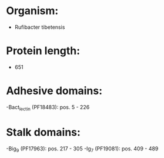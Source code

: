 * Organism:
- Rufibacter tibetensis
* Protein length:
- 651
* Adhesive domains:
-Bact_lectin (PF18483): pos. 5 - 226
* Stalk domains:
-Big_9 (PF17963): pos. 217 - 305
-Ig_7 (PF19081): pos. 409 - 489


